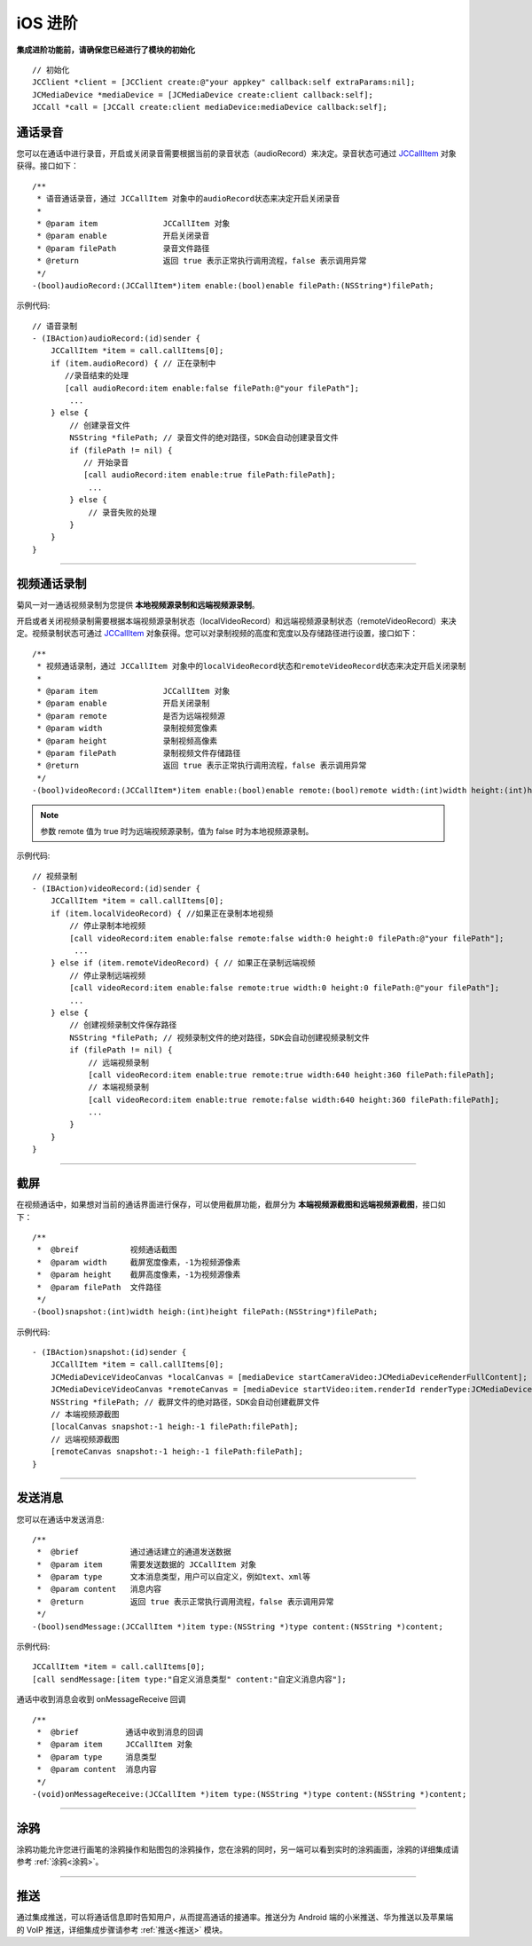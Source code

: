 iOS 进阶
=========================

.. highlight:: objective-c

**集成进阶功能前，请确保您已经进行了模块的初始化**
::

    // 初始化
    JCClient *client = [JCClient create:@"your appkey" callback:self extraParams:nil];
    JCMediaDevice *mediaDevice = [JCMediaDevice create:client callback:self];
    JCCall *call = [JCCall create:client mediaDevice:mediaDevice callback:self];

.. _通话录音(iOS):

通话录音
-----------------------------

您可以在通话中进行录音，开启或关闭录音需要根据当前的录音状态（audioRecord）来决定。录音状态可通过 `JCCallItem <http://developer.juphoon.com/portal/reference/ios/Classes/JCCallItem.html>`_ 对象获得。接口如下：

::

    /**
     * 语音通话录音，通过 JCCallItem 对象中的audioRecord状态来决定开启关闭录音
     *
     * @param item              JCCallItem 对象
     * @param enable            开启关闭录音
     * @param filePath          录音文件路径
     * @return                  返回 true 表示正常执行调用流程，false 表示调用异常
     */
    -(bool)audioRecord:(JCCallItem*)item enable:(bool)enable filePath:(NSString*)filePath;


示例代码::

    // 语音录制
    - (IBAction)audioRecord:(id)sender {
        JCCallItem *item = call.callItems[0];
        if (item.audioRecord) { // 正在录制中
           //录音结束的处理
           [call audioRecord:item enable:false filePath:@"your filePath"];
            ...
        } else {
            // 创建录音文件
            NSString *filePath; // 录音文件的绝对路径，SDK会自动创建录音文件
            if (filePath != nil) {
               // 开始录音
               [call audioRecord:item enable:true filePath:filePath];
                ...
            } else {
                // 录音失败的处理
            }
        } 
    }


^^^^^^^^^^^^^^^^^^^^^^^^^^^^^^

.. _视频通话录制(iOS):

视频通话录制
----------------------------

菊风一对一通话视频录制为您提供 **本地视频源录制和远端视频源录制**。

开启或者关闭视频录制需要根据本端视频源录制状态（localVideoRecord）和远端视频源录制状态（remoteVideoRecord）来决定。视频录制状态可通过 `JCCallItem <http://developer.juphoon.com/portal/reference/ios/Classes/JCCallItem.html>`_ 对象获得。您可以对录制视频的高度和宽度以及存储路径进行设置，接口如下：
::

    /**
     * 视频通话录制，通过 JCCallItem 对象中的localVideoRecord状态和remoteVideoRecord状态来决定开启关闭录制
     *
     * @param item              JCCallItem 对象
     * @param enable            开启关闭录制
     * @param remote            是否为远端视频源
     * @param width             录制视频宽像素
     * @param height            录制视频高像素
     * @param filePath          录制视频文件存储路径
     * @return                  返回 true 表示正常执行调用流程，false 表示调用异常
     */
    -(bool)videoRecord:(JCCallItem*)item enable:(bool)enable remote:(bool)remote width:(int)width height:(int)height filePath:(NSString*)filePath;

.. note:: 参数 remote 值为 true 时为远端视频源录制，值为 false 时为本地视频源录制。

示例代码::

    // 视频录制
    - (IBAction)videoRecord:(id)sender {
        JCCallItem *item = call.callItems[0];
        if (item.localVideoRecord) { //如果正在录制本地视频
            // 停止录制本地视频
            [call videoRecord:item enable:false remote:false width:0 height:0 filePath:@"your filePath"];
             ...
        } else if (item.remoteVideoRecord) { // 如果正在录制远端视频
            // 停止录制远端视频
            [call videoRecord:item enable:false remote:true width:0 height:0 filePath:@"your filePath"];
            ...
        } else {
            // 创建视频录制文件保存路径
            NSString *filePath; // 视频录制文件的绝对路径，SDK会自动创建视频录制文件
            if (filePath != nil) {
                // 远端视频录制
                [call videoRecord:item enable:true remote:true width:640 height:360 filePath:filePath];
                // 本端视频录制
                [call videoRecord:item enable:true remote:false width:640 height:360 filePath:filePath];
                ...
            } 
        }
    }


^^^^^^^^^^^^^^^^^^^^^^^^^^^^^^

.. _截屏(iOS):

截屏
------------------------------

在视频通话中，如果想对当前的通话界面进行保存，可以使用截屏功能，截屏分为 **本端视频源截图和远端视频源截图**，接口如下：

::

    /**
     *  @breif           视频通话截图
     *  @param width     截屏宽度像素，-1为视频源像素
     *  @param height    截屏高度像素，-1为视频源像素
     *  @param filePath  文件路径
     */
    -(bool)snapshot:(int)width heigh:(int)height filePath:(NSString*)filePath;

示例代码::

    - (IBAction)snapshot:(id)sender {
        JCCallItem *item = call.callItems[0];
        JCMediaDeviceVideoCanvas *localCanvas = [mediaDevice startCameraVideo:JCMediaDeviceRenderFullContent];
        JCMediaDeviceVideoCanvas *remoteCanvas = [mediaDevice startVideo:item.renderId renderType:JCMediaDeviceRenderFullContent];
        NSString *filePath; // 截屏文件的绝对路径，SDK会自动创建截屏文件
        // 本端视频源截图
        [localCanvas snapshot:-1 heigh:-1 filePath:filePath];
        // 远端视频源截图
        [remoteCanvas snapshot:-1 heigh:-1 filePath:filePath];
    }


^^^^^^^^^^^^^^^^^^^^^^^^^^^^^^

.. _发送消息(iOS1):

发送消息
-----------------------------

您可以在通话中发送消息::

    /**
     *  @brief           通过通话建立的通道发送数据
     *  @param item      需要发送数据的 JCCallItem 对象
     *  @param type      文本消息类型，用户可以自定义，例如text、xml等
     *  @param content   消息内容
     *  @return          返回 true 表示正常执行调用流程，false 表示调用异常
     */
    -(bool)sendMessage:(JCCallItem *)item type:(NSString *)type content:(NSString *)content;

示例代码::

    JCCallItem *item = call.callItems[0];
    [call sendMessage:[item type:"自定义消息类型" content:"自定义消息内容"];

通话中收到消息会收到 onMessageReceive 回调
::

    /**
     *  @brief          通话中收到消息的回调
     *  @param item     JCCallItem 对象
     *  @param type     消息类型
     *  @param content  消息内容
     */
    -(void)onMessageReceive:(JCCallItem *)item type:(NSString *)type content:(NSString *)content;


^^^^^^^^^^^^^^^^^^^^^^^^^^^^^^

.. _涂鸦(iOS):

涂鸦
-----------------------------

涂鸦功能允许您进行画笔的涂鸦操作和贴图包的涂鸦操作，您在涂鸦的同时，另一端可以看到实时的涂鸦画面，涂鸦的详细集成请参考 :ref:`涂鸦<涂鸦>`。


^^^^^^^^^^^^^^^^^^^^^^^^^^^^^^

.. _推送(iOS):

推送
-----------------------------

通过集成推送，可以将通话信息即时告知用户，从而提高通话的接通率。推送分为 Android 端的小米推送、华为推送以及苹果端的 VoIP 推送，详细集成步骤请参考 :ref:`推送<推送>` 模块。

